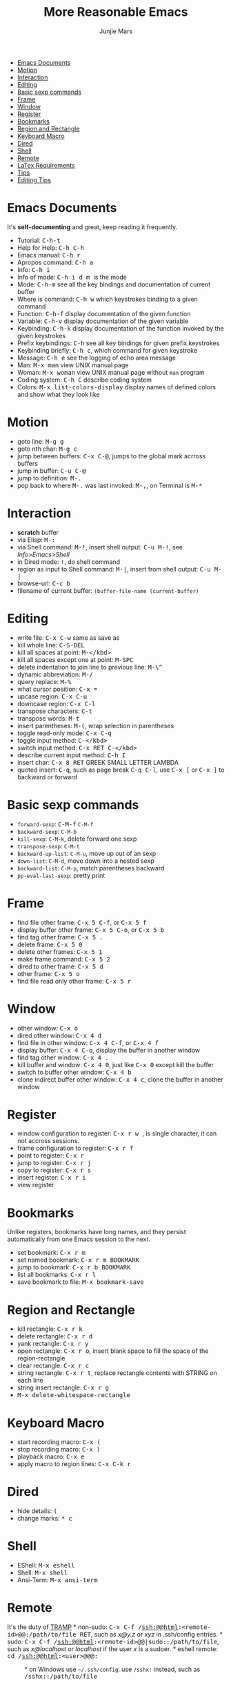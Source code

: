 #+TITLE: More Reasonable Emacs
#+AUTHOR: Junjie Mars
#+STARTUP: content


-  [[#emacs-documents][Emacs Documents]]
-  [[#motion][Motion]]
-  [[#interaction][Interaction]]
-  [[#editing][Editing]]
-  [[#basic-sexp-commands][Basic sexp commands]]
-  [[#frame][Frame]]
-  [[#window][Window]]
-  [[#register][Register]]
-  [[#bookmarks][Bookmarks]]
-  [[#region-and-rectangle][Region and Rectangle]]
-  [[#keyboard-macro][Keyboard Macro]]
-  [[#Dired][Dired]]
-  [[#shell][Shell]]
-  [[#remote][Remote]]
-  [[#latex-requirements][LaTex Requirements]]
-  [[#tips][Tips]]
-  [[#editing-tips][Editing Tips]]

* Emacs Documents
   :PROPERTIES:
   :CUSTOM_ID: emacs-documents
   :END:

It's *self-documenting* and great, keep reading it frequently.

-  Tutorial: @@html:<kbd>@@C-h-t@@html:</kbd>@@
-  Help for Help: @@html:<kbd>@@C-h C-h@@html:</kbd>@@
-  Emacs manual: @@html:<kbd>@@C-h r@@html:</kbd>@@
-  Apropos command: @@html:<kbd>@@C-h a@@html:</kbd>@@
-  Info: @@html:<kbd>@@C-h i@@html:</kbd>@@
-  Info of mode: @@html:<kbd>@@C-h i d m @@html:<x>@@@@html:</kbd>@@
   /@@html:<x>@@/ is the mode
-  Mode: @@html:<kbd>@@C-h-m@@html:</kbd>@@ see all the key bindings and
   documentation of current buffer
-  Where is command: @@html:<kbd>@@C-h w@@html:</kbd>@@ which keystrokes
   binding to a given command
-  Function: @@html:<kbd>@@C-h-f@@html:</kbd>@@ display documentation of
   the given function
-  Variable: @@html:<kbd>@@C-h-v@@html:</kbd>@@ display documentation of
   the given variable
-  Keybinding: @@html:<kbd>@@C-h-k@@html:</kbd>@@ display documentation
   of the function invoked by the given keystrokes
-  Prefix keybindings: @@html:<kbd>@@@@html:<prefix>@@
   C-h@@html:</kbd>@@ see all key bindings for given prefix keystrokes
-  Keybinding briefly: @@html:<kbd>@@C-h c@@html:</kbd>@@, which command
   for given keystroke
-  Message: @@html:<kbd>@@C-h e@@html:</kbd>@@ see the logging of echo
   area message
-  Man: @@html:<kbd>@@M-x man@@html:</kbd>@@ view UNIX manual page
-  Woman: @@html:<kbd>@@M-x woman@@html:</kbd>@@ view UNIX manual page
   without =man= program
-  Coding system: @@html:<kbd>@@C-h C@@html:</kbd>@@ describe coding
   system
-  Colors: @@html:<kbd>@@M-x list-colors-display@@html:</kbd>@@ display
   names of defined colors and show what they look like

* Motion
   :PROPERTIES:
   :CUSTOM_ID: motion
   :END:

-  goto line: @@html:<kbd>@@M-g g@@html:</kbd>@@
-  goto nth char: @@html:<kbd>@@M-g c@@html:</kbd>@@
-  jump between buffers: @@html:<kbd>@@C-x C-@@@html:</kbd>@@, jumps to
   the global mark acrross buffers
-  jump in buffer: @@html:<kbd>@@C-u C-@@@html:</kbd>@@
-  jump to definition: @@html:<kbd>@@M-.@@html:</kbd>@@
-  pop back to where @@html:<kbd>@@M-.@@html:</kbd>@@ was last invoked:
   @@html:<kbd>@@M-,@@html:</kbd>@@, on Terminal is
   @@html:<kbd>@@M-*@@html:</kbd>@@

* Interaction
   :PROPERTIES:
   :CUSTOM_ID: interaction
   :END:

-  *scratch* buffer
-  via Elisp: @@html:<kbd>@@M-:@@html:</kbd>@@
-  via Shell command: @@html:<kbd>@@M-!@@html:</kbd>@@, insert shell
   output: @@html:<kbd>@@C-u M-!@@html:</kbd>@@, see /Info>Emacs>Shell/
-  in Dired mode: @@html:<kbd>@@!@@html:</kbd>@@, do shell command
-  region as input to Shell command: @@html:<kbd>@@M-|@@html:</kbd>@@,
   insert from shell output: @@html:<kbd>@@C-u M-|@@html:</kbd>@@
-  browse-url: @@html:<kbd>@@C-c b@@html:</kbd>@@
-  filename of current buffer: =(buffer-file-name (current-buffer)=

* Editing
   :PROPERTIES:
   :CUSTOM_ID: editing
   :END:

-  write file: @@html:<kbd>@@C-x C-w@@html:</kbd>@@ same as save as
-  kill whole line: @@html:<KBD>@@C-S-DEL@@html:</KBD>@@
-  kill all spaces at point: @@html:<kbd>@@M-</kbd>
-  kill all spaces except one at point:
   @@html:<KBD>@@M-SPC@@html:</KBD>@@
-  delete indentation to join line to previous line:
   @@html:<kbd>@@M-\^@@html:</kbd>@@
-  dynamic abbreviation: @@html:<kbd>@@M-/@@html:</kbd>@@
-  query replace: @@html:<kbd>@@M-%@@html:</kbd>@@
-  what cursor position: @@html:<kbd>@@C-x =@@html:</kbd>@@
-  upcase region: @@html:<kbd>@@C-x C-u@@html:</kbd>@@
-  downcase region: @@html:<kbd>@@C-x C-l@@html:</kbd>@@
-  transpose characters: @@html:<kbd>@@C-t@@html:</kbd>@@
-  transpose words: @@html:<kbd>@@M-t@@html:</kbd>@@
-  insert parentheses: @@html:<kbd>@@M-(@@html:</kbd>@@, wrap selection
   in parentheses
-  toggle read-only mode: @@html:<kbd>@@C-x C-q@@html:</kbd>@@
-  toggle input method: @@html:<kbd>@@C-</kbd>
-  switch input method: @@html:<kbd>@@C-x RET C-</kbd>
-  describe current input method: @@html:<kbd>@@C-h I@@html:</kbd>@@
-  insert char: @@html:<kbd>@@C-x 8 RET@@html:</kbd>@@ GREEK SMALL
   LETTER LAMBDA
-  quoted insert: @@html:<kbd>@@C-q@@html:</kbd>@@, such as page break
   @@html:<kbd>@@C-q C-l@@html:</kbd>@@, use @@html:<kbd>@@C-x
   [@@html:</kbd>@@ or @@html:<kbd>@@C-x ]@@html:</kbd>@@ to backward or
   forward

* Basic sexp commands
   :PROPERTIES:
   :CUSTOM_ID: basic-sexp-commands
   :END:

-  =forward-sexp=: @@html:<kbd>@@C-M-f@@html:</kbd>@@ =C-M-f=
-  =backward-sexp=: =C-M-b=
-  =kill-sexp=: =C-M-k=, delete forward one sexp
-  =transpose-sexp=: =C-M-t=
-  =backward-up-list=: =C-M-u=, move up out of an sexp
-  =down-list=: =C-M-d=, move down into a nested sexp
-  =backward-list=: =C-M-p=, match parentheses backward
-  =pp-eval-last-sexp=: pretty print

* Frame
   :PROPERTIES:
   :CUSTOM_ID: frame
   :END:

-  find file other frame: @@html:<kbd>@@C-x 5 C-f@@html:</kbd>@@, or
   @@html:<kbd>@@C-x 5 f@@html:</kbd>@@
-  display buffer other frame: @@html:<kbd>@@C-x 5 C-o@@html:</kbd>@@,
   or @@html:<kbd>@@C-x 5 b@@html:</kbd>@@
-  find tag other frame: @@html:<kbd>@@C-x 5 .@@html:</kbd>@@
-  delete frame: @@html:<kbd>@@C-x 5 0@@html:</kbd>@@
-  delete other frames: @@html:<kbd>@@C-x 5 1@@html:</kbd>@@
-  make frame command: @@html:<kbd>@@C-x 5 2@@html:</kbd>@@
-  dired to other frame: @@html:<kbd>@@C-x 5 d@@html:</kbd>@@
-  other frame: @@html:<kbd>@@C-x 5 o@@html:</kbd>@@
-  find file read only other frame: @@html:<kbd>@@C-x 5 r@@html:</kbd>@@

* Window
   :PROPERTIES:
   :CUSTOM_ID: window
   :END:

-  other window: @@html:<kbd>@@C-x o@@html:</kbd>@@
-  dired other window: @@html:<kbd>@@C-x 4 d@@html:</kbd>@@
-  find file in other window: @@html:<kbd>@@C-x 4 C-f@@html:</kbd>@@, or
   @@html:<kbd>@@C-x 4 f@@html:</kbd>@@
-  display buffer: @@html:<kbd>@@C-x 4 C-o@@html:</kbd>@@, display the
   buffer in another window
-  find tag other window: @@html:<kbd>@@C-x 4 .@@html:</kbd>@@
-  kill buffer and window: @@html:<kbd>@@C-x 4 0@@html:</kbd>@@, just
   like @@html:<kbd>@@C-x 0@@html:</kbd>@@ except kill the buffer
-  switch to buffer other window: @@html:<kbd>@@C-x 4 b@@html:</kbd>@@
-  clone indirect buffer other window: @@html:<kbd>@@C-x 4
   c@@html:</kbd>@@, clone the buffer in another window

* Register
   :PROPERTIES:
   :CUSTOM_ID: register
   :END:

-  window configuration to register: @@html:<kbd>@@C-x r w
   @@html:<REG>@@@@html:</kbd>@@, @@html:<REG>@@ is single character, it
   can not accross sessions.
-  frame configuration to register: @@html:<kbd>@@C-x r f
   @@html:<REG>@@@@html:</kbd>@@
-  point to register: @@html:<kbd>@@C-x r @@html:<SPC>@@
   @@html:<REG>@@@@html:</kbd>@@
-  jump to register: @@html:<kbd>@@C-x r j @@html:<REG>@@@@html:</kbd>@@
-  copy to register: @@html:<kbd>@@C-x r s @@html:<REG>@@@@html:</kbd>@@
-  insert register: @@html:<kbd>@@C-x r i @@html:<REG>@@@@html:</kbd>@@
-  view register

* Bookmarks
   :PROPERTIES:
   :CUSTOM_ID: bookmarks
   :END:

Unlike registers, bookmarks have long names, and they persist
automatically from one Emacs session to the next.

-  set bookmark: @@html:<kbd>@@C-x r m@@html:</kbd>@@
-  set named bookmark: @@html:<kbd>@@C-x r m BOOKMARK@@html:</kbd>@@
-  jump to bookmark: @@html:<kbd>@@C-x r b BOOKMARK@@html:</kbd>@@
-  list all bookmarks: @@html:<kbd>@@C-x r l@@html:</kbd>@@
-  save bookmark to file: @@html:<kbd>@@M-x bookmark-save@@html:</kbd>@@

* Region and Rectangle
   :PROPERTIES:
   :CUSTOM_ID: region-and-rectangle
   :END:

-  kill rectangle: @@html:<kbd>@@C-x r k@@html:</kbd>@@
-  delete rectangle: @@html:<kbd>@@C-x r d@@html:</kbd>@@
-  yank rectangle: @@html:<kbd>@@C-x r y@@html:</kbd>@@
-  open rectangle: @@html:<kbd>@@C-x r o@@html:</kbd>@@, insert blank
   space to fill the space of the region-rectangle
-  clear rectangle: @@html:<kbd>@@C-x r c@@html:</kbd>@@
-  string rectangle: @@html:<kbd>@@C-x r t@@html:</kbd>@@, replace
   rectangle contents with STRING on each line
-  string insert rectangle: @@html:<kbd>@@C-x r g@@html:</kbd>@@
-  @@html:<kbd>@@M-x delete-whitespace-rectangle@@html:</kbd>@@

* Keyboard Macro
   :PROPERTIES:
   :CUSTOM_ID: keyboard-macro
   :END:

-  start recording macro: @@html:<kbd>@@C-x (@@html:</kbd>@@
-  stop recording macro: @@html:<kbd>@@C-x )@@html:</kbd>@@
-  playback macro: @@html:<kbd>@@C-x e@@html:</kbd>@@
-  apply macro to region lines: @@html:<kbd>@@C-x C-k r@@html:</kbd>@@

* Dired
   :PROPERTIES:
   :CUSTOM_ID: dired
   :END:

-  hide details: @@html:<kbd>@@(@@html:</kbd>@@
-  change marks: @@html:<kbd>@@* c @@html:</kbd>@@

* Shell
   :PROPERTIES:
   :CUSTOM_ID: shell
   :END:

-  EShell: @@html:<kbd>@@M-x eshell@@html:</kbd>@@
-  Shell: @@html:<kbd>@@M-x shell@@html:</kbd>@@
-  Ansi-Term: @@html:<kbd>@@M-x ansi-term@@html:</kbd>@@

* Remote
   :PROPERTIES:
   :CUSTOM_ID: remote
   :END:

It's the duty of [[https://www.gnu.org/software/tramp/][TRAMP]] *
non-sudo: @@html:<kbd>@@C-x C-f /ssh:@@html:<remote-id>@@:/path/to/file
RET@@html:</kbd>@@, /@@html:<remote-id>@@/ such as /x@y.z/ or /xyz/ in
.ssh/config entries. * sudo: @@html:<kbd>@@C-x C-f
/ssh:@@html:<remote-id>@@|sudo:@@html:<remote-host>@@:/path/to/file@@html:</kbd>@@,
/@@html:<remote-host>@@/ such as /x@localhost/ or /localhost/ if the
user /x/ is a sudoer. * eshell remote: @@html:<kbd>@@cd
/ssh:@@html:<user>@@@@@html:<remote>@@:

#+BEGIN_HTML
  <dir>
#+END_HTML

@@html:</kbd>@@ * on Windows use =~/.ssh/config=: use =/sshx:= instead,
such as
@@html:<kbd>@@/sshx:@@html:<remote-id>@@:/path/to/file@@html:</kbd>@@

* LaTex Requirements
   :PROPERTIES:
   :CUSTOM_ID: latex-requirements
   :END:

on Darwin * ImageMagick * texlive-basic * texlive-fonts-recommended *
texlive-latex-extra * texlive-latex-recommended * texlive-pictures *
texlive-plain-generic

on Ubuntu: * texlive * texlive-latex-extra

on Windows: * ImageMagick * MiKTex

* Tips
   :PROPERTIES:
   :CUSTOM_ID: tips
   :END:

*** Editing Tips
    :PROPERTIES:
    :CUSTOM_ID: editing-tips
    :END:

**** Insert Region
     :PROPERTIES:
     :CUSTOM_ID: insert-region
     :END:

#+BEGIN_EXAMPLE
    aaaa 9
    aaaa 6
    aaaa 1
    aaaa 1
    aaaa 0
#+END_EXAMPLE

insert multiple lines with /prefix + random number/, @@html:<kbd>@@C-u
C-[-:@@html:</kbd>@@

#+BEGIN_SRC lisp
    (dotimes (x 5)
        (insert-string (format "aaaa %s\n" (random 10))))
#+END_SRC

**** Sort Region
     :PROPERTIES:
     :CUSTOM_ID: sort-region
     :END:

#+BEGIN_EXAMPLE
    aaaa bbb
    aaaa ddd
    aaaa zzz
    aaaa xxx
    aaaa uuu
#+END_EXAMPLE

sort by 2nd field: @@html:<kbd>@@C-u 2 M-x sort-fields@@html:</kbd>@@,
=reverse-region=

[[file:screenshot.md][screenshot]] | [[file:README.md][readme]]
